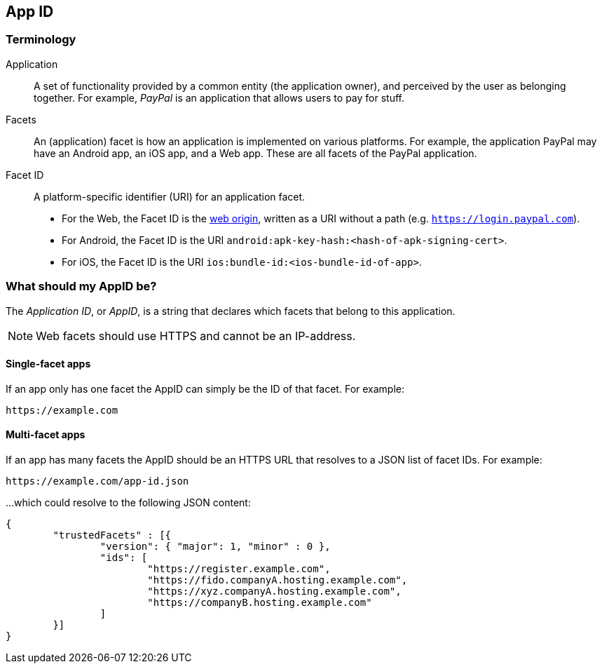 == App ID

=== Terminology

Application::
A set of functionality provided by a common entity (the application owner), and
perceived by the user as belonging together. For example, _PayPal_ is an
application that allows users to pay for stuff.

Facets::
An (application) facet is how an application is implemented on various
platforms. For example, the application PayPal may have an Android app, an iOS
app, and a Web app. These are all facets of the PayPal application.

Facet ID::

A platform-specific identifier (URI) for an application facet.

 - For the Web, the Facet ID is the link:http://en.wikipedia.org/wiki/Same-origin_policy[web origin],
   written as a URI without a path (e.g. `https://login.paypal.com`).
 - For Android, the Facet ID is the URI `android:apk-key-hash:<hash-of-apk-signing-cert>`.
 - For iOS, the Facet ID is the URI `ios:bundle-id:<ios-bundle-id-of-app>`.

=== What should my AppID be?
The _Application ID_, or _AppID_, is a string that declares which facets that belong to this application.

NOTE: Web facets should use HTTPS and cannot be an IP-address.

==== Single-facet apps
If an app only has one facet the AppID can simply be the ID of that facet. For example:

	https://example.com


==== Multi-facet apps
If an app has many facets the AppID should be an HTTPS URL that resolves to a JSON list of facet IDs.
For example:

	https://example.com/app-id.json

...which could resolve to the following JSON content:

[source, json]
----
{
	"trustedFacets" : [{
		"version": { "major": 1, "minor" : 0 },
		"ids": [
			"https://register.example.com",
			"https://fido.companyA.hosting.example.com",
			"https://xyz.companyA.hosting.example.com",
			"https://companyB.hosting.example.com"
		]
	}]
}
----



